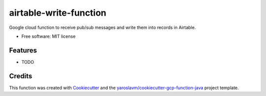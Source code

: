 =======================
airtable-write-function
=======================

Google cloud function to receive pub/sub messages and write them into records in Airtable.


* Free software: MIT license


Features
--------

* TODO

Credits
-------

This function was created with Cookiecutter_ and the `yaroslavm/cookiecutter-gcp-function-java`_ project template.

.. _Cookiecutter: https://github.com/audreyr/cookiecutter
.. _`yaroslavm/cookiecutter-gcp-function-java`: https://github.com/yaroslavm/cookiecutter-gcp-function-java
